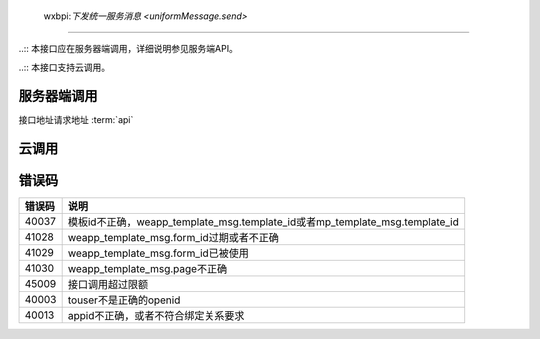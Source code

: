  wxbpi:`下发统一服务消息 <uniformMessage.send>`
=============================================

..:: 本接口应在服务器端调用，详细说明参见服务端API。

..:: 本接口支持云调用。

服务器端调用
--------------

.. api更目录 参看俗语

接口地址请求地址 :term:`api`

.. http:post:: message/wxopen/template/uniform_send?access_token=(ACCESS_TOKEN)

   :synopsis: 下发小程序和公众号统一的服务消息
   :mimetype: `application/json`
   :query string access_token: *必选*	接口调用凭证
   :<json string touser: *必选* 用户openid，可以是小程序的openid，也可以是mp_template_msg.appid对应的公众号的openid
   :<json object weapp_template_msg: 非必选	小程序模板消息相关的信息，可以参考小程序模板消息接口; 有此节点则优先发送小程序模板消息

      - **template_id** (*string*):  *必选*	小程序模板ID
      - **page** (*string*):  *必选*	小程序页面路径
      - **form_id** (*string*): *必选*	小程序模板消息formid
      - **data** (*string*):  *必选*	小程序模板数据
      - **emphasis_keyword** (*string*): 	*必选*	小程序模板放大关键词

   :<json object mp_template_msg: *必选*	公众号模板消息相关的信息，可以参考公众号模板消息接口；有此节点并且没有weapp_template_msg节点时，发送公众号模板消息

      - **appid** (*string*): *必选*	公众号appid，要求与小程序有绑定且同主体
      - **template_id** (*string*): *必选*	公众号模板id
      - **url** (*string*): *必选*	公众号模板消息所要跳转的url
      - **miniprogram** (*string*): *必选*	公众号模板消息所要跳转的小程序，小程序的必须与公众号具有绑定关系
      - **data** (*string*): *必选*	公众号模板消息的数据

   :>json string errmsg: 错误信息
   :>json number errcode: 错误码

   .. code-block:: http
       :caption: 请求示例
       :name: uniformMessage.send-request-example
       :linenos:
       :lineno-start: 1
       :emphasize-lines: 1,2

       POST message/wxopen/template/uniform_send HTTP/1.1
       Host: https://api.weixin.qq.com/cgi-bin/
       Accept: application/json, text/javascript
       {
         "touser": "OPENID",
         "weapp_template_msg": {
           "template_id": "TEMPLATE_ID",
           "page": "page/page/index",
           "form_id": "FORMID",
           "data": {
             "keyword1": {
               "value": "339208499"
             },
             "keyword2": {
               "value": "2015年01月05日 12:30"
             },
             "keyword3": {
               "value": "腾讯微信总部"
             },
             "keyword4": {
               "value": "广州市海珠区新港中路397号"
             }
           },
           "emphasis_keyword": "keyword1.DATA"
         },
         "mp_template_msg": {
           "appid": "APPID ",
           "template_id": "TEMPLATE_ID",
           "url": "http://weixin.qq.com/download",
           "miniprogram": {
             "appid": "xiaochengxuappid12345",
             "pagepath": "index?foo=bar"
           },
           "data": {
             "first": {
               "value": "恭喜你购买成功！",
               "color": "#173177"
             },
             "keyword1": {
               "value": "巧克力",
               "color": "#173177"
             },
             "keyword2": {
               "value": "39.8元",
               "color": "#173177"
             },
             "keyword3": {
               "value": "2014年9月22日",
               "color": "#173177"
             },
             "remark": {
               "value": "欢迎再次购买！",
               "color": "#173177"
             }
           }
         }
       }

   .. code-block:: http
    :caption: 响应示例
    :name: uniformMessage.send-response-example

    HTTP/1.1 200 OK
    Vary: Accept
    Content-Type: text/javascript
    {
      "errcode": 0,
      "errmsg": "ok"
    }


云调用
-----------

.. js:function:: openapi.uniformMessage.send({touser,weappTemplateMsg,mpTemplateMsg})

    云调用是小程序·云开发提供的在云函数中调用微信开放接口的能力，需要在云函数中通过 wx-server-sdk 使用。

    :param string touser:		是	用户openid，可以是小程序的openid，也可以是mp_template_msg.appid对应的公众号的openid
    :param object weappTemplateMsg:		否	小程序模板消息相关的信息，可以参考小程序模板消息接口; 有此节点则优先发送小程序模板消息

      - **templateId** (*string*):		是	小程序模板ID
      - **page** (*string*):		是	小程序页面路径
      - **formId** (*string*):		是	小程序模板消息formid
      - **data** (*string*):		是	小程序模板数据
      - **emphasisKeyword**	(*string*):		是	小程序模板放大关键词

    :param object mpTemplateMsg:		是	公众号模板消息相关的信息，可以参考公众号模板消息接口；有此节点并且没有weapp_template_msg节点时，发送公众号模板消息

      - **appid**	(*string*):		是	公众号appid，要求与小程序有绑定且同主体
      - **templateId**	(*string*):		是	公众号模板id
      - **url**	(*string*):		是	公众号模板消息所要跳转的url
      - **miniprogram**	(*string*):		是	公众号模板消息所要跳转的小程序，小程序的必须与公众号具有绑定关系
      - **data**	(*string*):	是	公众号模板消息的数据

    :returns:

      - **errCode**	(*number*):	错误码
      - **errMsg**	(*string*):	错误信息

    :throws SomeError:

      - **errCode**	(*number*):	错误码
      - **errMsg**	(*string*):	错误信息

    :请求示例:

      .. code:: js

       const cloud = require('wx-server-sdk')
       cloud.init()
       exports.main = async (event, context) => {
         try {
           const result = await cloud.openapi.uniformMessage.send({
             touser: 'OPENID',
             weappTemplateMsg: {
               page: 'page/page/index',
               data: {
                 keyword1: {
                   value: '339208499'
                 },
                 keyword2: {
                   value: '2015年01月05日 12:30'
                 },
                 keyword3: {
                   value: '腾讯微信总部'
                 },
                 keyword4: {
                   value: '广州市海珠区新港中路397号'
                 }
               },
               templateId: 'TEMPLATE_ID',
               formId: 'FORMID',
               emphasisKeyword: 'keyword1.DATA'
             },
             mpTemplateMsg: {
               appid: 'APPID ',
               url: 'http://weixin.qq.com/download',
               miniprogram: {
                 appid: 'xiaochengxuappid12345',
                 pagepath: 'index?foo=bar'
               },
               data: {
                 first: {
                   value: '恭喜你购买成功！',
                   color: '#173177'
                 },
                 keyword1: {
                   value: '巧克力',
                   color: '#173177'
                 },
                 keyword2: {
                   value: '39.8元',
                   color: '#173177'
                 },
                 keyword3: {
                   value: '2014年9月22日',
                   color: '#173177'
                 },
                 remark: {
                   value: '欢迎再次购买！',
                   color: '#173177'
                 }
               },
               templateId: 'TEMPLATE_ID'
             }
           })
           console.log(result)
           return result
         } catch (err) {
           console.log(err)
           return err
         }
       }

    :返回示例:

      .. code:: json

       {
         "errCode": 0,
         "errMsg": "openapi.uniformMessage.send:ok"
       }


错误码
---------

+--------+-----------------------------------------------------------------------------+
| 错误码 |                                    说明                                     |
+========+=============================================================================+
| 40037  | 模板id不正确，weapp_template_msg.template_id或者mp_template_msg.template_id |
+--------+-----------------------------------------------------------------------------+
| 41028  | weapp_template_msg.form_id过期或者不正确                                    |
+--------+-----------------------------------------------------------------------------+
| 41029  | weapp_template_msg.form_id已被使用                                          |
+--------+-----------------------------------------------------------------------------+
| 41030  | weapp_template_msg.page不正确                                               |
+--------+-----------------------------------------------------------------------------+
| 45009  | 接口调用超过限额                                                            |
+--------+-----------------------------------------------------------------------------+
| 40003  | touser不是正确的openid                                                      |
+--------+-----------------------------------------------------------------------------+
| 40013  | appid不正确，或者不符合绑定关系要求                                         |
+--------+-----------------------------------------------------------------------------+
